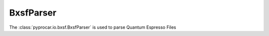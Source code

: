 BxsfParser
========================

The :class:`pyprocar.io.bxsf.BxsfParser` is used to parse Quantum Espresso Files

.. autosummary::
   :toctree: _autosummary

   pyprocar.io.bxsf.BxsfParser